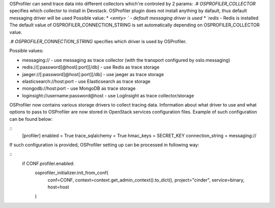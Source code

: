 OSProfiler can send trace data into different collectors which're controled by 2 params:
.# `OSPROFILER_COLLECTOR` specifies which collector to install in Devstack. OSProfiler plugin does not install anything by dafault,
thus default messaging driver will be used
Possible value:
*  `<emty> ` - default messaging driver is used
*  `redis` - Redis is installed
The default value of OSPROFILER_CONNECTION_STRING is set automatically depending on OSPROFILER_COLLECTOR value.

.# `OSPROFILER_CONNECTION_STRING` specifies which driver is used by OSProfiler.

Possible values:

* messaging:// - use messaging as trace collector (with the transport configured by oslo.messaging)
* redis://[:password]@host[:port][/db] - use Redis as trace storage
* jaeger://[:password]@host[:port][/db] - use jaeger as trace storage
* elasticsearch://host:port - use Elasticsearch as trace storage
* mongodb://host:port - use MongoDB as trace storage
* loginsight://username:password@host - use LogInsight as trace collector/storage

OSProfiler now contains various storage drivers to collect tracing data. Information about what driver to use and what options to pass to OSProfiler are now stored in OpenStack services configuration files. Example of such configuration can be found below:

::
    [profiler]
    enabled = True
    trace_sqlalchemy = True
    hmac_keys = SECRET_KEY
    connection_string = messaging://


If such configuration is provided, OSProfiler setting up can be processed in following way:

::
    if CONF.profiler.enabled:
        osprofiler_initializer.init_from_conf(
            conf=CONF,
            context=context.get_admin_context().to_dict(),
            project="cinder",
            service=binary,
            host=host
        )
